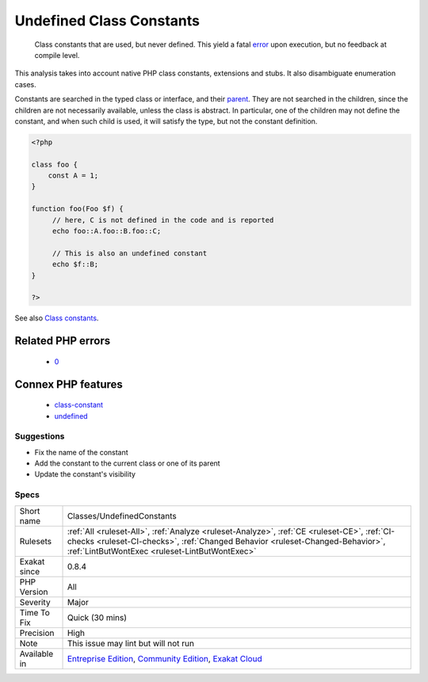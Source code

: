 .. _classes-undefinedconstants:

.. _undefined-class-constants:

Undefined Class Constants
+++++++++++++++++++++++++

  Class constants that are used, but never defined. This yield a fatal `error <https://www.php.net/error>`_ upon execution, but no feedback at compile level.

This analysis takes into account native PHP class constants, extensions and stubs. It also disambiguate enumeration cases. 

Constants are searched in the typed class or interface, and their `parent <https://www.php.net/manual/en/language.oop5.paamayim-nekudotayim.php>`_. They are not searched in the children, since the children are not necessarily available, unless the class is abstract. In particular, one of the children may not define the constant, and when such child is used, it will satisfy the type, but not the constant definition.

.. code-block:: php
   
   <?php
   
   class foo {
       const A = 1;
   }
   
   function foo(Foo $f) {
   	// here, C is not defined in the code and is reported
   	echo foo::A.foo::B.foo::C;
   	
   	// This is also an undefined constant
   	echo $f::B; 
   }
   
   ?>

See also `Class constants <https://www.php.net/manual/en/language.oop5.constants.php>`_.

Related PHP errors 
-------------------

  + `0 <https://php-errors.readthedocs.io/en/latest/messages/Undefined+constant.html>`_



Connex PHP features
-------------------

  + `class-constant <https://php-dictionary.readthedocs.io/en/latest/dictionary/class-constant.ini.html>`_
  + `undefined <https://php-dictionary.readthedocs.io/en/latest/dictionary/undefined.ini.html>`_


Suggestions
___________

* Fix the name of the constant
* Add the constant to the current class or one of its parent
* Update the constant's visibility




Specs
_____

+--------------+--------------------------------------------------------------------------------------------------------------------------------------------------------------------------------------------------------------------------------+
| Short name   | Classes/UndefinedConstants                                                                                                                                                                                                     |
+--------------+--------------------------------------------------------------------------------------------------------------------------------------------------------------------------------------------------------------------------------+
| Rulesets     | :ref:`All <ruleset-All>`, :ref:`Analyze <ruleset-Analyze>`, :ref:`CE <ruleset-CE>`, :ref:`CI-checks <ruleset-CI-checks>`, :ref:`Changed Behavior <ruleset-Changed-Behavior>`, :ref:`LintButWontExec <ruleset-LintButWontExec>` |
+--------------+--------------------------------------------------------------------------------------------------------------------------------------------------------------------------------------------------------------------------------+
| Exakat since | 0.8.4                                                                                                                                                                                                                          |
+--------------+--------------------------------------------------------------------------------------------------------------------------------------------------------------------------------------------------------------------------------+
| PHP Version  | All                                                                                                                                                                                                                            |
+--------------+--------------------------------------------------------------------------------------------------------------------------------------------------------------------------------------------------------------------------------+
| Severity     | Major                                                                                                                                                                                                                          |
+--------------+--------------------------------------------------------------------------------------------------------------------------------------------------------------------------------------------------------------------------------+
| Time To Fix  | Quick (30 mins)                                                                                                                                                                                                                |
+--------------+--------------------------------------------------------------------------------------------------------------------------------------------------------------------------------------------------------------------------------+
| Precision    | High                                                                                                                                                                                                                           |
+--------------+--------------------------------------------------------------------------------------------------------------------------------------------------------------------------------------------------------------------------------+
| Note         | This issue may lint but will not run                                                                                                                                                                                           |
+--------------+--------------------------------------------------------------------------------------------------------------------------------------------------------------------------------------------------------------------------------+
| Available in | `Entreprise Edition <https://www.exakat.io/entreprise-edition>`_, `Community Edition <https://www.exakat.io/community-edition>`_, `Exakat Cloud <https://www.exakat.io/exakat-cloud/>`_                                        |
+--------------+--------------------------------------------------------------------------------------------------------------------------------------------------------------------------------------------------------------------------------+


